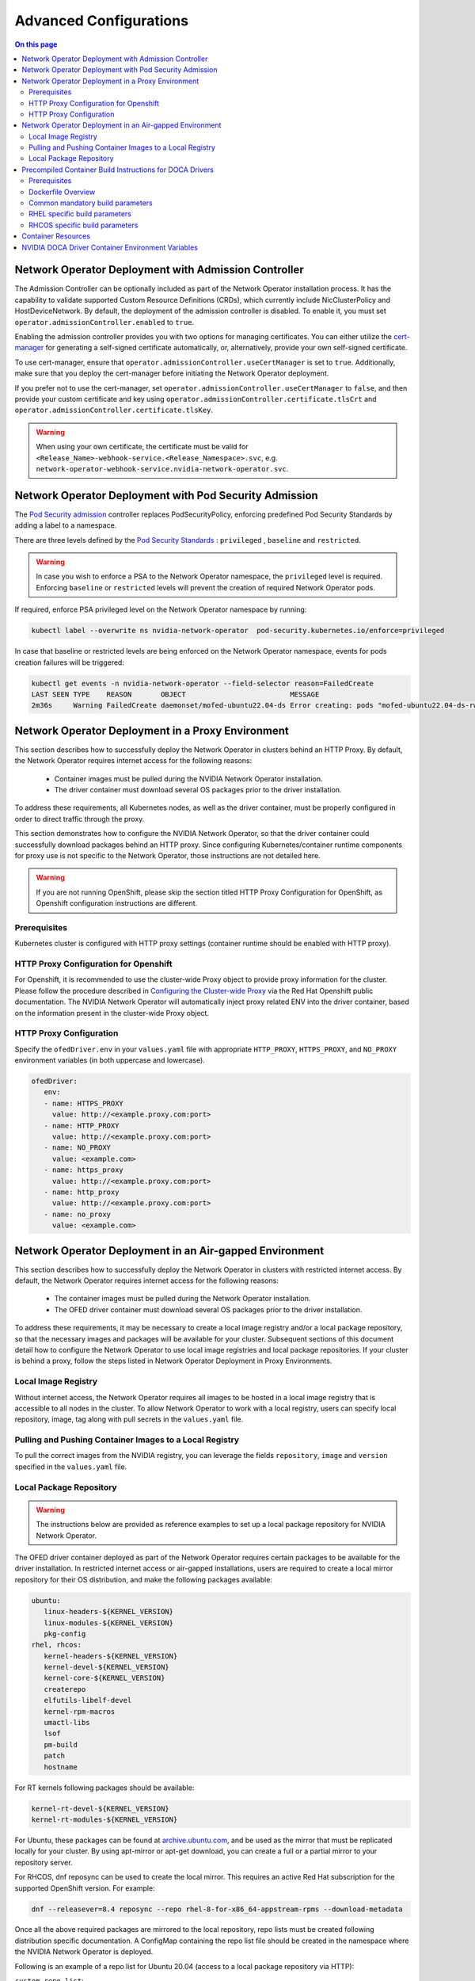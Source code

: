 .. license-header
  SPDX-FileCopyrightText: Copyright (c) 2024 NVIDIA CORPORATION & AFFILIATES. All rights reserved.
  SPDX-License-Identifier: Apache-2.0

  Licensed under the Apache License, Version 2.0 (the "License");
  you may not use this file except in compliance with the License.
  You may obtain a copy of the License at

  http://www.apache.org/licenses/LICENSE-2.0

  Unless required by applicable law or agreed to in writing, software
  distributed under the License is distributed on an "AS IS" BASIS,
  WITHOUT WARRANTIES OR CONDITIONS OF ANY KIND, either express or implied.
  See the License for the specific language governing permissions and
  limitations under the License.

.. headings # #, * *, =, -, ^, ", ~


***********************
Advanced Configurations
***********************

.. contents:: On this page
   :depth: 2
   :local:
   :backlinks: none

=====================================================
Network Operator Deployment with Admission Controller
=====================================================

The Admission Controller can be optionally included as part of the Network Operator installation process. It has the capability to validate supported Custom Resource Definitions (CRDs), which currently include NicClusterPolicy and HostDeviceNetwork.
By default, the deployment of the admission controller is disabled. To enable it, you must set ``operator.admissionController.enabled`` to ``true``.

Enabling the admission controller provides you with two options for managing certificates. You can either utilize the `cert-manager <https://cert-manager.io/docs/installation/>`_ for generating a self-signed certificate automatically, or, alternatively, provide your own self-signed certificate.

To use cert-manager, ensure that ``operator.admissionController.useCertManager`` is set to ``true``. Additionally, make sure that you deploy the cert-manager before initiating the Network Operator deployment.

If you prefer not to use the cert-manager, set ``operator.admissionController.useCertManager`` to ``false``, and then provide your custom certificate and key using ``operator.admissionController.certificate.tlsCrt`` and ``operator.admissionController.certificate.tlsKey``.

.. warning::
   When using your own certificate, the certificate must be valid for ``<Release_Name>-webhook-service.<Release_Namespace>.svc``, e.g. ``network-operator-webhook-service.nvidia-network-operator.svc``.


=======================================================
Network Operator Deployment with Pod Security Admission
=======================================================

The `Pod Security admission <https://kubernetes.io/docs/concepts/security/pod-security-admission/>`_ controller replaces PodSecurityPolicy, enforcing predefined Pod Security Standards by adding a label to a namespace.

There are three levels defined by the `Pod Security Standards <https://kubernetes.io/docs/concepts/security/pod-security-standards>`_ : ``privileged`` , ``baseline`` and ``restricted``.

.. warning::
   In case you wish to enforce a PSA to the Network Operator namespace, the ``privileged`` level is required. Enforcing ``baseline`` or ``restricted`` levels will prevent the creation of required Network Operator pods.

If required, enforce PSA privileged level on the Network Operator namespace by running:

.. code-block:: bash

   kubectl label --overwrite ns nvidia-network-operator  pod-security.kubernetes.io/enforce=privileged

In case that baseline or restricted levels are being enforced on the Network Operator namespace, events for pods creation failures will be triggered:

.. code-block:: bash

   kubectl get events -n nvidia-network-operator --field-selector reason=FailedCreate
   LAST SEEN TYPE    REASON       OBJECT                         MESSAGE
   2m36s     Warning FailedCreate daemonset/mofed-ubuntu22.04-ds Error creating: pods "mofed-ubuntu22.04-ds-rwmgs" is forbidden: violates PodSecurity "baseline:latest": host namespaces (hostNetwork=true), hostPath volumes (volumes "run-mlnx-ofed", "etc-network", "host-etc", "host-usr", "host-udev"), privileged (container "mofed-container" must not set securityContext.privileged=true)


==================================================
Network Operator Deployment in a Proxy Environment
==================================================

This section describes how to successfully deploy the Network Operator in clusters behind an HTTP Proxy. By default, the Network Operator requires internet access for the following reasons:

    - Container images must be pulled during the NVIDIA Network Operator installation.
    - The driver container must download several OS packages prior to the driver installation.

To address these requirements, all Kubernetes nodes, as well as the driver container, must be properly configured in order to direct traffic through the proxy.

This section demonstrates how to configure the NVIDIA Network Operator, so that the driver container could successfully download packages behind an HTTP proxy. Since configuring Kubernetes/container runtime components for proxy use is not specific to the Network Operator, those instructions are not detailed here.

.. warning::
   If you are not running OpenShift, please skip the section titled HTTP Proxy Configuration for OpenShift, as Openshift configuration instructions are different.

-------------
Prerequisites
-------------

Kubernetes cluster is configured with HTTP proxy settings (container runtime should be enabled with HTTP proxy).

--------------------------------------
HTTP Proxy Configuration for Openshift
--------------------------------------

For Openshift, it is recommended to use the cluster-wide Proxy object to provide proxy information for the cluster.
Please follow the procedure described in `Configuring the Cluster-wide Proxy <https://docs.openshift.com/container-platform/latest/networking/enable-cluster-wide-proxy.html>`_ via the Red Hat Openshift public documentation. The NVIDIA Network Operator will automatically inject proxy related ENV into the driver container, based on the information present in the cluster-wide Proxy object.

------------------------
HTTP Proxy Configuration
------------------------

Specify the ``ofedDriver.env`` in your ``values.yaml`` file with appropriate ``HTTP_PROXY``, ``HTTPS_PROXY``, and ``NO_PROXY`` environment variables (in both uppercase and lowercase).

.. code-block:: yaml

   ofedDriver:
      env:
      - name: HTTPS_PROXY
        value: http://<example.proxy.com:port>
      - name: HTTP_PROXY
        value: http://<example.proxy.com:port>
      - name: NO_PROXY
        value: <example.com>
      - name: https_proxy
        value: http://<example.proxy.com:port>
      - name: http_proxy
        value: http://<example.proxy.com:port>
      - name: no_proxy
        value: <example.com>


========================================================
Network Operator Deployment in an Air-gapped Environment
========================================================

This section describes how to successfully deploy the Network Operator in clusters with restricted internet access.
By default, the Network Operator requires internet access for the following reasons:

 - The container images must be pulled during the Network Operator installation.
 - The OFED driver container must download several OS packages prior to the driver installation.

To address these requirements, it may be necessary to create a local image registry and/or a local package repository, so that the necessary images and packages will be available for your cluster.
Subsequent sections of this document detail how to configure the Network Operator to use local image registries and local package repositories.
If your cluster is behind a proxy, follow the steps listed in Network Operator Deployment in Proxy Environments.

--------------------
Local Image Registry
--------------------

Without internet access, the Network Operator requires all images to be hosted in a local image registry that is accessible to all nodes in the cluster.
To allow Network Operator to work with a local registry, users can specify local repository, image, tag along with pull secrets in the ``values.yaml`` file.

--------------------------------------------------------
Pulling and Pushing Container Images to a Local Registry
--------------------------------------------------------

To pull the correct images from the NVIDIA registry, you can leverage the fields ``repository``, ``image`` and ``version`` specified in the ``values.yaml`` file.

------------------------
Local Package Repository
------------------------

.. warning::
   The instructions below are provided as reference examples to set up a local package repository for NVIDIA Network Operator.

The OFED driver container deployed as part of the Network Operator requires certain packages to be available for the driver installation. In restricted internet access or air-gapped installations, users are required to create a local mirror repository for their OS distribution, and make the following packages available:

.. code-block::

   ubuntu:
      linux-headers-${KERNEL_VERSION}
      linux-modules-${KERNEL_VERSION}
      pkg-config
   rhel, rhcos:
      kernel-headers-${KERNEL_VERSION}
      kernel-devel-${KERNEL_VERSION}
      kernel-core-${KERNEL_VERSION}
      createrepo
      elfutils-libelf-devel
      kernel-rpm-macros
      umactl-libs
      lsof
      pm-build
      patch
      hostname

For RT kernels following packages should be available:

.. code-block::

    kernel-rt-devel-${KERNEL_VERSION}
    kernel-rt-modules-${KERNEL_VERSION}


For Ubuntu, these packages can be found at `archive.ubuntu.com <http://archive.ubuntu.com/>`_, and be used as the mirror that must be replicated locally for your cluster. By using apt-mirror or apt-get download, you can create a full or a partial mirror to your repository server.

For RHCOS, dnf reposync can be used to create the local mirror. This requires an active Red Hat subscription for the supported OpenShift version. For example:

.. code-block:: bash

  dnf --releasever=8.4 reposync --repo rhel-8-for-x86_64-appstream-rpms --download-metadata

Once all the above required packages are mirrored to the local repository, repo lists must be created following distribution specific documentation. A ConfigMap containing the repo list file should be created in the namespace where the NVIDIA Network Operator is deployed.

Following is an example of a repo list for Ubuntu 20.04 (access to a local package repository via HTTP):

``custom-repo.list``:

.. code-block::
   
   deb [arch=amd64 trusted=yes] http://<local pkg repository>/ubuntu/mirror/archive.ubuntu.com/ubuntu focal main universe
   deb [arch=amd64 trusted=yes] http://<local pkg repository>/ubuntu/mirror/archive.ubuntu.com/ubuntu focal-updates main universe
   deb [arch=amd64 trusted=yes] http://<local pkg repository>/ubuntu/mirror/archive.ubuntu.com/ubuntu focal-security main universe


Following is an example of a repo list for RHCOS (access to a local package repository via HTTP):

``cuda.repo`` (a mirror of https://developer.download.nvidia.com/compute/cuda/repos/rhel8/x86_64):

.. code-block::
   
   [cuda]
   name=cuda
   baseurl=http://<local pkg repository>/cuda
   priority=0
   gpgcheck=0
   enabled=1

``redhat.repo``:

.. code-block::
   
   [baseos]
   name=rhel-8-for-x86_64-baseos-rpms
   baseurl=http://<local pkg repository>/rhel-8-for-x86_64-baseos-rpms
   gpgcheck=0
   enabled=1
   [baseoseus]
   name=rhel-8-for-x86_64-baseos-eus-rpms
   baseurl=http://<local pkg repository>/rhel-8-for-x86_64-baseos-eus-rpms
   gpgcheck=0
   enabled=1
   [rhocp]
   name=rhocp-4.10-for-rhel-8-x86_64-rpms
   baseurl=http://<local pkg repository>/rhocp-4.10-for-rhel-8-x86_64-rpms
   gpgcheck=0
   enabled=1
   [apstream]
   name=rhel-8-for-x86_64-appstream-rpms
   baseurl=http://<local pkg repository>/rhel-8-for-x86_64-appstream-rpms
   gpgcheck=0
   enabled=1

``ubi.repo``:

.. code-block::
   
   [ubi-8-baseos]
   name = Red Hat Universal Base Image 8 (RPMs) - BaseOS
   baseurl = http://<local pkg repository>/ubi-8-baseos
   enabled = 1
   gpgcheck = 0
   [ubi-8-baseos-source]
   name = Red Hat Universal Base Image 8 (Source RPMs) - BaseOS
   baseurl = http://<local pkg repository>/ubi-8-baseos-source
   enabled = 0
   gpgcheck = 0
   [ubi-8-appstream]
   name = Red Hat Universal Base Image 8 (RPMs) - AppStream
   baseurl = http://<local pkg repository>/ubi-8-appstream
   enabled = 1
   gpgcheck = 0
   [ubi-8-appstream-source]
   name = Red Hat Universal Base Image 8 (Source RPMs) - AppStream
   baseurl = http://<local pkg repository>/ubi-8-appstream-source
   enabled = 0
   gpgcheck = 0


Create the ConfigMap for Ubuntu:

.. code-block:: bash

   kubectl create configmap repo-config -n <Network Operator Namespace> --from-file=<path-to-repo-list-file>

Create the ConfigMap for RHCOS:

.. code-block:: bash

   kubectl create configmap repo-config -n <Network Operator Namespace> --from-file=cuda.repo --from-file=redhat.repo --from-file=ubi.repo

Once the ConfigMap is created using the above command, update the ``values.yaml`` file with this information to let the Network Operator mount the repo configuration within the driver container and pull the required packages. Based on the OS distribution, the Network Operator will automatically mount this ConfigMap into the appropriate directory.

.. code-block:: yaml
   
   ofedDriver:
     deploy: true
     repoConfg:
       name: repo-config

If self-signed certificates are used for an HTTPS based internal repository, a ConfigMap must be created for those certifications and provided during the Network Operator installation. Based on the OS distribution, the Network Operator will automatically mount this ConfigMap into the appropriate directory.

.. code-block:: bash

   kubectl create configmap cert-config -n <Network Operator Namespace> --from-file=<path-to-pem-file1> --from-file=<path-to-pem-file2>


.. code-block:: yaml
   
   ofedDriver:
     deploy: true
     certConfg:
       name: cert-config


.. _advanced-configurations-precompiled:

=========================================================
Precompiled Container Build Instructions for DOCA Drivers
=========================================================

-------------
Prerequisites
-------------

Before you begin, ensure that you have the following prerequisites:

~~~~~~
Common
~~~~~~
- Docker (Ubuntu) / Podman (RH) installed on your build system.
- Web access to NVIDIA NIC drivers sources. Latest NIC drivers are published at `NVIDIA DOCA Downloads <https://developer.nvidia.com/doca-downloads>`_, for example: `https://linux.mellanox.com/public/repo/doca/2.9.1/SOURCES/MLNX_OFED/MLNX_OFED_SRC-debian-24.10-1.1.4.0.tgz <https://linux.mellanox.com/public/repo/doca/2.9.1/SOURCES/MLNX_OFED/MLNX_OFED_SRC-debian-24.10-1.1.4.0.tgz>`_

**NOTE:** NVIDIA NIC driver sources are bundled as part of NVIDIA DOCA package. Both the DOCA package version and its corresponding NIC driver (MLNX_OFED) version need to be specified to fetch the correct driver sources when building the driver container.
For example, given a DOCA package version (e.g `2.9.1`) you can find the corresponding MLNX_OFED version at the link: `<https://linux.mellanox.com/public/repo/doca/2.9.1/SOURCES/MLNX_OFED/>`_ which is `24.10-1.1.4.0`

~~~~
RHEL
~~~~
- Active subscription and login credentials for `registry.redhat.io <https://registry.redhat.io>`_. To build RHEL based container from official repository, you need to log in to `registry.redhat.io <https://registry.redhat.io>`_, run the following command:

.. code-block:: bash

   podman login registry.redhat.io --username=${RH_USERNAME} --password=${RH_PASSWORD}

Replace `RH_USERNAME` and `RH_PASSWORD` with your Red Hat account username and password.

~~~~~
RHCOS
~~~~~
- Install `oc <https://docs.openshift.com/container-platform/latest/cli_reference/openshift_cli/getting-started-cli.html>`_ CLI tool.
- Download OpenShift `pull secret <https://console.redhat.com/openshift/install/pull-secret>`_.

~~~~~
SLES:
~~~~~
Active subscription.

-------------------
Dockerfile Overview
-------------------

To build the precompiled container, the Dockerfile is constructed in a multistage fashion.
This approach is used to optimize the resulting container image size and reduce the number of dependencies included in the final image.

The Dockerfile consists of the following stages:

1. **Base Image Update**: The base image is updated and common requirements are installed. This stage sets up the basic environment for the subsequent stages.

2. **Download Driver Sources**: This stage downloads the Mellanox OFED driver sources to the specified path. It prepares the necessary files for the driver build process.

3. **Build Driver**: The driver is built using the downloaded sources and installed on the container. This stage ensures that the driver is compiled and configured correctly for the target system.

4. **Install precompiled driver**: Finally, the precompiled driver is installed on clean container. This stage sets up the environment to run the NVIDIA NIC drivers on the target system.


---------------------------------
Common mandatory build parameters
---------------------------------

Before building the container, you need to provide following parameters as `build-arg` for container build:

1. `D_OS`: The Linux distribution (e.g., ubuntu22.04 / rhel9.2)
2. `D_ARCH`: Compiled Architecture
3. `D_BASE_IMAGE`: Base container image (e.g., ubuntu:22.04)
4. `D_KERNEL_VER`: The target kernel version (e.g., 5.15.0-25-generic / 5.14.0-284.32.1.el9_2.x86_64)
5. `D_DOCA_VERSION`: NVIDIA DOCA version (e.g., 2.9.1)
6. `D_OFED_VERSION`: NVIDIA NIC drivers version (e.g., 24.10-1.1.4.0)

**NOTE:** Check desired NVIDIA NIC drivers sources availability for designated container OS, only versions available on download page can be utilized

**NOTE:** For proper Network Operator functionality container tag name must be in following pattern: **driver_ver-container_ver-kernel_ver-os-arch**. For example: 24.10-1.1.4.0-0-5.15.0-25-generic-ubuntu22.04-amd64

------------------------------
RHEL specific build parameters
------------------------------
1. `D_BASE_IMAGE`: DriverToolKit container image
    **NOTE:** DTK (DriverToolKit) is tightly coupled with specific kernel versions, verify match between kernel version to compile drivers for, versus DTK image.
2. `D_FINAL_BASE_IMAGE`: Final container image, to install compiled driver

For more details regarding DTK please read `official documentation <https://docs.openshift.com/container-platform/4.15/hardware_enablement/psap-driver-toolkit.html#pulling-the-driver-toolkit-from-payload>`_.

-------------------------------
RHCOS specific build parameters
-------------------------------
1. `D_BASE_IMAGE`: DriverToolKit container image
   **NOTE:** DTK (DriverToolKit) is tightly coupled with specific kernel version for an OpenShift release.
   In order to get the specific DTK container image for a specific OpenShift release, run:

.. code-block:: bash

   oc adm release info <OCP_VERSION> --image-for=driver-toolkit


For example, for OpenShift 4.16.0:

.. code-block:: bash

   oc adm release info 4.16.0 --image-for=driver-toolkit
   quay.io/openshift-release-dev/ocp-v4.0-art-dev@sha256:dde3cd6a75d865a476aa7e1cab6fa8d97742401e87e0d514f3042c3a881e301f


Then pull the DTK image locally using your pull-secret:

.. code-block:: bash

   podman pull --authfile=/path/to/pull-secret.txt docker://quay.io/openshift-release-dev/ocp-v4.0-art-dev@sha256:dde3cd6a75d865a476aa7e1cab6fa8d97742401e87e0d514f3042c3a881e301f


2. `D_FINAL_BASE_IMAGE`: Final container image, to install compiled driver

3. `D_KERNEL_VER`: CoreOS kernel versions for OpenShift are listed `here <https://access.redhat.com/solutions/7077108>`_.

~~~~~~~~~~~~
RHEL example
~~~~~~~~~~~~

To build RHEL-based image please use provided `RHEL Dockerfile <https://raw.githubusercontent.com/Mellanox/doca-driver-build/249ff2118e4ae849d3c138ca6cbc5942f6101007/RHEL_Dockerfile>`_:

.. code-block:: bash

   podman build \
    --build-arg D_OS=rhel9.2 \
    --build-arg D_ARCH=x86_64 \
    --build-arg D_KERNEL_VER=5.14.0-284.32.1.el9_2.x86_64 \
    --build-arg D_DOCA_VERSION=2.9.1 \
    --build-arg D_OFED_VERSION=24.10-1.1.4.0 \
    --build-arg D_BASE_IMAGE="registry.redhat.io/openshift4/driver-toolkit-rhel9:v4.13.0-202309112001.p0.gd719bdc.assembly.stream" \
    --build-arg D_FINAL_BASE_IMAGE=registry.access.redhat.com/ubi9/ubi:latest \
    --tag 24.10-1.1.4.0-0-5.14.0-284.32.1.el9_2-rhel9.2-amd64 \
    -f RHEL_Dockerfile \
    --target precompiled .

~~~~~~~~~~~~~
RHCOS example
~~~~~~~~~~~~~

To build RHCOS based image please use provided `RHCOS Dockerfile <https://raw.githubusercontent.com/Mellanox/doca-driver-build/249ff2118e4ae849d3c138ca6cbc5942f6101007/RHEL_Dockerfile>`_:

.. code-block:: bash

   podman build \
    --build-arg D_OS=rhcos4.16 \
    --build-arg D_ARCH=x86_64 \
    --build-arg D_KERNEL_VER=5.14.0-427.22.1.el9_4.x86_64 \
    --build-arg D_DOCA_VERSION=2.9.1 \
    --build-arg D_OFED_VERSION=24.10-1.1.4.0 \
    --build-arg D_BASE_IMAGE="quay.io/openshift-release-dev/ocp-v4.0-art-dev@sha256:dde3cd6a75d865a476aa7e1cab6fa8d97742401e87e0d514f3042c3a881e301f" \
    --build-arg D_FINAL_BASE_IMAGE=registry.access.redhat.com/ubi9/ubi:9.4 \
    --tag 24.10-1.1.4.0-0-5.14.0-427.22.1.el9_4.x86_64-rhcos4.16-amd64 \
    -f RHEL_Dockerfile \
    --target precompiled .

~~~~~~~~~~~~~~
Ubuntu example
~~~~~~~~~~~~~~

To build Ubuntu-based image please use provided `Ubuntu Dockerfile <https://raw.githubusercontent.com/Mellanox/doca-driver-build/249ff2118e4ae849d3c138ca6cbc5942f6101007/Ubuntu_Dockerfile>`_:.

.. code-block:: bash

   docker build \
    --build-arg D_OS=ubuntu22.04 \
    --build-arg D_ARCH=x86_64 \
    --build-arg D_BASE_IMAGE=ubuntu:22.04 \
    --build-arg D_KERNEL_VER=5.15.0-25-generic \
    --build-arg D_DOCA_VERSION=2.9.1 \
    --build-arg D_OFED_VERSION=24.10-1.1.4.0 \
    --tag 24.10-1.1.4.0-0-5.15.0-25-generic-ubuntu22.04-amd64 \
    -f Ubuntu_Dockerfile \
    --target precompiled .

~~~~~~~~~~~~
SLES example
~~~~~~~~~~~~

To build SLES-based image please use provided `SLES Dockerfile <https://raw.githubusercontent.com/Mellanox/doca-driver-build/249ff2118e4ae849d3c138ca6cbc5942f6101007/SLES_Dockerfile>`_:.

**SLES example**:

.. code-block:: bash

   docker build \
    --build-arg D_OS=sles15.5 \
    --build-arg D_ARCH=x86_64 \
    --build-arg D_BASE_IMAGE=registry.suse.com/suse/sle15:15.5 \
    --build-arg D_KERNEL_VER=5.14.21-150500.55.83-default \
    --build-arg D_DOCA_VERSION=2.9.1 \
    --build-arg D_OFED_VERSION=24.10-1.1.4.0 \
    --tag 24.10-1.1.4.0-0-5.14.21-150500.55.83-default-sles15.5-amd64 \
    -f SLES_Dockerfile \
    --target precompiled .


**NOTE:** Dockerfiles contain default build parameters, which may fail build proccess on your system if not overridden.

**NOTE:** Download `entrypoint script file <https://raw.githubusercontent.com/Mellanox/doca-driver-build/249ff2118e4ae849d3c138ca6cbc5942f6101007/entrypoint.sh>`_

**NOTE:** Download `DTK build script file <https://raw.githubusercontent.com/Mellanox/doca-driver-build/249ff2118e4ae849d3c138ca6cbc5942f6101007/dtk_nic_driver_build.sh>`_

**NOTE:** Make sure the `.sh` files are executable by running `chmod +x entrypoint.sh dtk_nic_driver_build.sh`

.. warning:: Modification of `D_OFED_SRC_DOWNLOAD_PATH` must be tighdly coupled with corresponding update to entrypoint.sh script.


===================
Container Resources
===================

Optional `requests and limits <https://kubernetes.io/docs/concepts/configuration/manage-resources-containers/>`_ can be configured for each component of the sub-resources deployed by the Network Operator by setting the parameter ``containerResources``.

For example, for the SR-IOV Device Plugin:

.. code-block:: yaml

    kind: NicClusterPolicy
    metadata:
      name: nic-cluster-policy
    spec:
      sriovDevicePlugin:
        containerResources:
        - name: "sriov-device-plugin"
          requests:
            cpu: "200m"
            memory: "150Mi"
          limits:
            cpu: "300m"
            memory: "300Mi"


==================================================
NVIDIA DOCA Driver Container Environment Variables
==================================================

The following are special environment variables supported by the NVIDIA DOCA Driver container to configure its behavior:

.. list-table::
   :header-rows: 1

   * - Name
     - Default
     - Description
   * - CREATE_IFNAMES_UDEV
     - | * "true” for Ubuntu 20.04, RHEL v8.x and OCP <= v4.13.
       | * "false" for newer OS.
     - Create an udev rule to preserve "old-style" path based netdev names e.g enp3s0f0
   * - UNLOAD_STORAGE_MODULES
     - "false"
     - | Unload host storage modules prior to loading NVIDIA DOCA Driver modules:
       |    * ib_isert
       |    * nvme_rdma
       |    * nvmet_rdma
       |    * rpcrdma
       |    * xprtrdma
       |    * ib_srpt
   * - ENABLE_NFSRDMA
     - "false"
     - Enable loading of NFS & NVME related storage modules from a NVIDIA DOCA Driver container
   * - RESTORE_DRIVER_ON_POD_TERMINATION
     - "true"
     - Restore host drivers when a container

In addition, it is possible to specify any environment variables to be exposed to the NVIDIA DOCA Driver container, such as the standard "HTTP_PROXY", "HTTPS_PROXY", "NO_PROXY".

.. warning::
   CREATE_IFNAMES_UDEV is set automatically by the Network Operator, depending on the Operating System of the worker nodes in the cluster (the cluster is assumed to be homogenous).

.. warning::
  When ENABLE_NFSRDMA is set to `true`, it is not possible to load NVME related storage modules from NVIDIA DOCA Driver container when they are in use by the system
  (e.g the system has NVMe SSD drives in use). User should ensure the modules are not in use and blacklist them prior to the use of NVIDIA DOCA Driver container.

These variables can be set in the NicClusterPolicy. For example:

.. code-block:: yaml

    kind: NicClusterPolicy
    metadata:
      name: nic-cluster-policy
    spec:
      ofedDriver:
        env:
        - name: RESTORE_DRIVER_ON_POD_TERMINATION
          value: "true"
        - name: UNLOAD_STORAGE_MODULES
          value: "true"
        - name: CREATE_IFNAMES_UDEV
          value: "true"

